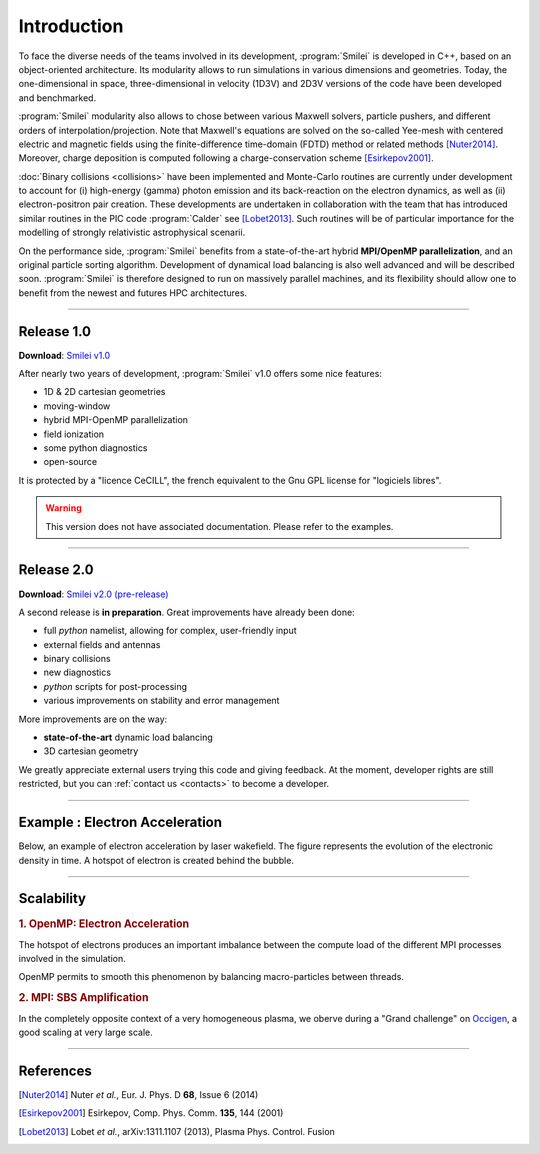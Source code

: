 Introduction
------------

To face the diverse needs of the teams involved in its development, :program:`Smilei`
is developed in C++, based on an object-oriented architecture.
Its modularity allows to run simulations in various dimensions and geometries.
Today, the one-dimensional in space, three-dimensional in velocity (1D3V)
and 2D3V versions of the code have been developed and benchmarked.

:program:`Smilei` modularity also allows to chose between various Maxwell solvers,
particle pushers, and different orders of interpolation/projection. Note that
Maxwell's equations are solved on the so-called Yee-mesh with centered electric
and magnetic fields using the finite-difference time-domain (FDTD) method
or related methods [Nuter2014]_\ . Moreover, charge deposition is computed
following a charge-conservation scheme [Esirkepov2001]_\ . 

:doc:`Binary collisions <collisions>` have been implemented and
Monte-Carlo routines are currently under development to account for
(i) high-energy (gamma) photon emission and its back-reaction on the electron 
dynamics, as well as (ii) electron-positron pair creation. These developments are
undertaken in collaboration with the team that has introduced similar routines
in the PIC code :program:`Calder` see [Lobet2013]_\ . Such routines will be of
particular importance for the modelling of strongly relativistic astrophysical scenarii.

On the performance side, :program:`Smilei` benefits from a state-of-the-art
hybrid **MPI/OpenMP parallelization**, and an original particle sorting algorithm.
Development of dynamical load balancing is also well advanced and will be described soon.
:program:`Smilei` is therefore designed to run on massively parallel machines,
and its flexibility should allow one to benefit from the newest and futures HPC architectures.

----

Release 1.0
^^^^^^^^^^^

**Download**: `Smilei v1.0 <_downloads/smilei-v1.0.tar.gz>`_

After nearly two years of development, :program:`Smilei` v1.0 offers some nice features:

* 1D & 2D cartesian geometries
* moving-window
* hybrid MPI-OpenMP parallelization
* field ionization
* some python diagnostics
* open-source

It is protected by a "licence CeCILL", the french equivalent to the Gnu GPL license
for "logiciels libres".

.. warning::
  This version does not have associated documentation.
  Please refer to the examples.

----

.. _latestVersion:

Release 2.0
^^^^^^^^^^^

**Download**: `Smilei v2.0 (pre-release) <_downloads/smilei-v2.0.tar.gz>`_

A second release is **in preparation**. Great improvements have already been done:

* full *python* namelist, allowing for complex, user-friendly input
* external fields and antennas
* binary collisions
* new diagnostics
* *python* scripts for post-processing
* various improvements on stability and error management

More improvements are on the way:

* **state-of-the-art** dynamic load balancing
* 3D cartesian geometry

We greatly appreciate external users trying this code and giving feedback.
At the moment, developer rights are still restricted,
but you can :ref:`contact us <contacts>` to become a developer.


----

Example : Electron Acceleration
^^^^^^^^^^^^^^^^^^^^^^^^^^^^^^^

Below, an example of electron acceleration by laser wakefield.
The figure represents the evolution of the electronic density in time. 
A hotspot of electron is created behind the bubble.

.. raw:: html

    <video controls="controls">
    <source src="_static/Rho_electron1long.ogg" type="video/ogg" />
    </video>

----

Scalability
^^^^^^^^^^^

.. rst-class:: inprogress
  
  In progress ...

.. rubric :: 1. OpenMP: Electron Acceleration

The hotspot of electrons produces an important imbalance between the
compute load of the different MPI processes involved in the simulation.

OpenMP permits to smooth this phenomenon by balancing macro-particles between threads.

.. image:: _static/perfsOMP.png
    :width: 500px


.. rubric :: 2. MPI: SBS Amplification

In the completely opposite context of a very homogeneous plasma, we oberve during a
"Grand challenge" on `Occigen <https://www.cines.fr/calcul/materiels/occigen>`_,
a good scaling at very large scale.

.. image:: _static/SMILEI_Scaling.png
    :width: 500px

----

References
^^^^^^^^^^

.. [Nuter2014] Nuter *et al.*, Eur. J. Phys. D **68**, Issue 6 (2014)

.. [Esirkepov2001] Esirkepov, Comp. Phys. Comm. **135**, 144 (2001)

.. [Lobet2013] Lobet *et al.*, arXiv:1311.1107 (2013), Plasma Phys. Control. Fusion
  




